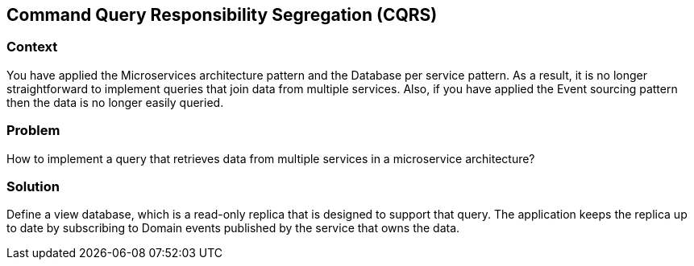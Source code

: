[#chapter-cqrs-pattern]
## Command Query Responsibility Segregation (CQRS)

### Context
You have applied the Microservices architecture pattern and the Database per service pattern. As a result, it is no longer straightforward to implement queries that join data from multiple services. Also, if you have applied the Event sourcing pattern then the data is no longer easily queried.

### Problem
How to implement a query that retrieves data from multiple services in a microservice architecture?

### Solution
Define a view database, which is a read-only replica that is designed to support that query. The application keeps the replica up to date by subscribing to Domain events published by the service that owns the data.

